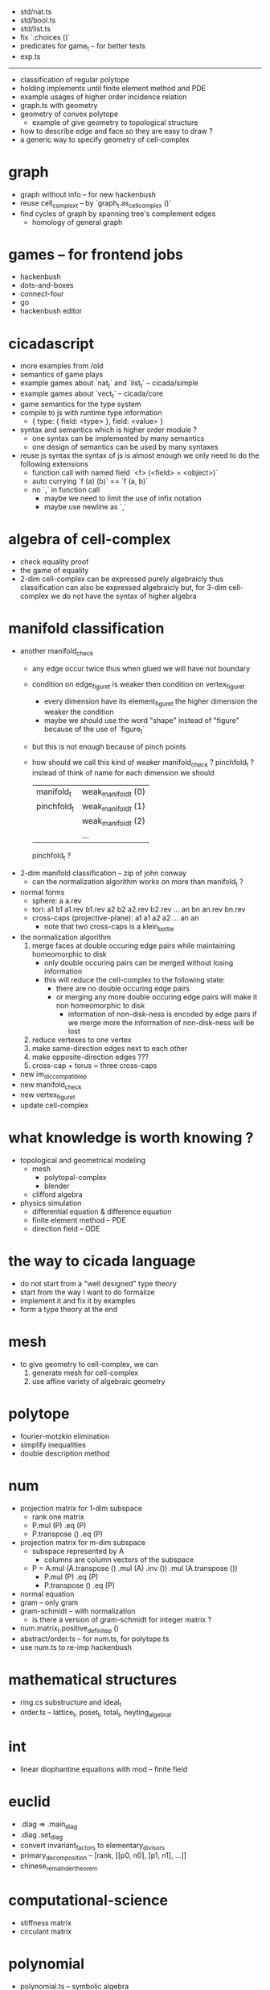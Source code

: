 - std/nat.ts
- std/bool.ts
- std/list.ts
- fix `.choices ()`
- predicates for game_t -- for better tests
- exp.ts
------
- classification of regular polytope
- holding implements until finite element method and PDE
- example usages of higher order incidence relation
- graph.ts with geometry
- geometry of convex polytope
  - example of give geometry to topological structure
- how to describe edge and face so they are easy to draw ?
- a generic way to specify geometry of cell-complex
* graph
- graph without info -- for new hackenbush
- reuse cell_complex_t -- by `graph_t.as_cell_complex ()`
- find cycles of graph by spanning tree's complement edges
  - homology of general graph
* games -- for frontend jobs
- hackenbush
- dots-and-boxes
- connect-four
- go
- hackenbush editor
* cicadascript
- more examples from /old
- semantics of game plays
- example games about `nat_t` and `list_t` -- cicada/simple
- example games about `vect_t` -- cicada/core
- game semantics for the type system
- compile to js with runtime type information
  - { type: { field: <type> }, field: <value> }
- syntax and semantics which is higher order module ?
  - one syntax can be implemented by many semantics
  - one design of semantics can be used by many syntaxes
- reuse js syntax
  the syntax of js is almost enough
  we only need to do the following extensions
  - function call with named field
    `<f> (<field> = <object>)`
  - auto currying
    `f (a) (b)` == `f (a, b)`
  - no `,` in function call
    - maybe we need to limit the use of infix notation
    - maybe use newline as `,`
* algebra of cell-complex
- check equality proof
- the game of equality
- 2-dim cell-complex can be expressed purely algebraicly
  thus classification can also be expressed algebraicly
  but, for 3-dim cell-complex
  we do not have the syntax of higher algebra
* manifold classification
- another manifold_check
  - any edge occur twice
    thus when glued
    we will have not boundary
  - condition on edge_figure_t
    is weaker then condition on vertex_figure_t
    - every dimension have its element_figure_t
      the higher dimension the weaker the condition
    - maybe we should use the word "shape" instead of "figure"
      because of the use of `figure_t`
  - but this is not enough
    because of pinch points
  - how should we call this kind of weaker manifold_check ?
    pinchfold_t ?
    instead of think of name for each dimension
    we should
    | manifold_t  | weak_manifold_t (0) |
    | pinchfold_t | weak_manifold_t (1) |
    |             | weak_manifold_t (2) |
    |             | ...                 |
    pinchfold_t ?
- 2-dim manifold classification -- zip of john conway
  - can the normalization algorithm works on more than manifold_t ?
- normal forms
  - sphere: a a.rev
  - tori:
    a1 b1 a1.rev b1.rev
    a2 b2 a2.rev b2.rev
    ...
    an bn an.rev bn.rev
  - cross-caps (projective-plane):
    a1 a1
    a2 a2
    ...
    an an
    - note that
      two cross-caps is a klein_bottle
- the normalization algorithm
  1. merge faces at double occuring edge pairs
     while maintaining homeomorphic to disk
     - only double occuring pairs can be merged
       without losing information
     - this will reduce the cell-complex to the following state:
       - there are no double occuring edge pairs
       - or merging any more double occuring edge pairs
         will make it non homeomorphic to disk
         - information of non-disk-ness is encoded by edge pairs
           if we merge more the information of non-disk-ness
           will be lost
  2. reduce vertexes to one vertex
  3. make same-direction edges next to each other
  4. make opposite-direction edges ???
  5. cross-cap + torus = three cross-caps
- new im_dic_compatible_p
- new manifold_check
- new vertex_figure_t
- update cell-complex
* what knowledge is worth knowing ?
- topological and geometrical modeling
  - mesh
    - polytopal-complex
    - blender
  - clifford algebra
- physics simulation
  - differential equation & difference equation
  - finite element method -- PDE
  - direction field -- ODE
* the way to cicada language
- do not start from a "well designed" type theory
- start from the way I want to do formalize
- implement it and fix it by examples
- form a type theory at the end
* mesh
- to give geometry to cell-complex, we can
  1. generate mesh for cell-complex
  2. use affine variety of algebraic geometry
* polytope
- fourier-motzkin elimination
- simplify inequalities
- double description method
* num
- projection matrix for 1-dim subspace
  - rank one matrix
  - P.mul (P) .eq (P)
  - P.transpose () .eq (P)
- projection matrix for m-dim subspace
  - subspace represented by A
    - columns are column vectors of the subspace
  - P = A.mul (A.transpose () .mul (A) .inv ()) .mul (A.transpose ())
    - P.mul (P) .eq (P)
    - P.transpose () .eq (P)
- normal equation
- gram -- only gram
- gram-schmidt -- with normalization
  - is there a version of gram-schmidt for integer matrix ?
- num.matrix_t.positive_definite_p ()
- abstract/order.ts -- for num.ts, for polytope.ts
- use num.ts to re-imp hackenbush
* mathematical structures
- ring.cs substructure and ideal_t
- order.ts -- lattice_t, poset_t, total_t, heyting_algebra_t
* int
- linear diophantine equations with mod -- finite field
* euclid
- .diag => .main_diag
- .diag .set_diag
- convert invariant_factors to elementary_divisors
- primary_decomposition -- [rank, [[p0, n0], [p1, n1], ...]]
- chinese_remainder_theorem
* computational-science
- stiffness matrix
- circulant matrix
* polynomial
- polynomial.ts -- symbolic algebra
* panel-data
- frame_t.act & series_t.trans
- data_t slice
* optimize
- optimize frame_t and series_t by not using data_t
  but to use matrix_t and vector_t
* homology
- what is the meaning of 1 torsion_coefficients ?
* homotopy
- presentation of groupoid is the same as 2-dim cell-complex
  - by which we can calculate homology group of groupoid
  - my first aim is to
    generalize this algebraic structure for 3-dim cell-complex
  - we also want to study group representation
    i.e. find matrix group iso to given group
- groupoid of 2-dim cell-complex
  - `as_groupoid ()`
  - what is special about manifold's groupoid
- glob_t
- ht.chain_t
  - `.boundary ()`
  - `.as_group ()` -- formalize presentation of group
  - `.as_groupoid ()` -- presentation of groupoid with `ht.chain_t`
  - abelianization of `ht.chain_t` to get homology theory
    abelianization 时如何获得定向 ?
  - `.glue ()`
    我们所要处理的代数结构中的元素是 ht.chain_t
    这在于
    元素是有类型的 (或者说是有边界的)
    我们的代数结构类似於 groupoid 而不是 group
    元素之间的复合不是简单地左右相乘
    而是 沿着边界 glue
    - 我们可以从 presentation of a groupoid 入手
      研究 groupoid 对 ht.chain_t 的需要
      也就是说
      1. 放宽对元素联通性的要求
      2. 丰富 compose 为 glue
- higher_groupoid_t
* cell-complex
- we can fully encode the information of cell-complex
  by cell-valued incidence matrixes,
  - we can specialize cells for each dimension,
    for examples:
    - +1,-1 (2-dim rotation) for [2-dim, 1-dim] incidence relation
    - 2-dim rotation for [3-dim, 2-dim] incidence relation
    - 3-dim rotation for [4-dim, 3-dim] incidence relation
- how about adjacency matrix between higher order elements ?
- bounfold_check
- cell_check -- is im_dic_compatible_p enough ?
- can we encode cell-complex by graph ?
  - what is "encode something by graph" ?
    with graph label ?
- product_complex_t
- quotient_complex_t -- self-gluing
- vertex_figure_t -- 3 dim
- pure_complex_t
  an n-dimensional complex is said to be pure
  if each k cell (k < n) is a face of at least one n-dimensional cell
- boundary operator
  - the boundary of the boundary of a cell_complex_t should be zero
    even if the cell_complex_t is not a bounfold_t
* polytopal-complex
- like cell-complex
  but without self adjacency
  which simplifies the data structure
- polytopal-complex can be used as basic data structure in meshing
* geometry
- quaternion
- clifford-algebra
* combinatorial-game
- use go to test game tree searching
- why the games of logic seem like one-player game ?
- aristotle (lukasiewicz) -> de morgan -> peirce
- martin-gardner
- (paper) investigations into game semantics of logic
- surreal -- the theory of surreal number
  - theory about two-player normal-ending game
* dance
- 3 circle dance
- 4 circle dance
